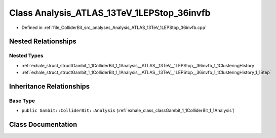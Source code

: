 .. _exhale_class_classGambit_1_1ColliderBit_1_1Analysis__ATLAS__13TeV__1LEPStop__36invfb:

Class Analysis_ATLAS_13TeV_1LEPStop_36invfb
===========================================

- Defined in :ref:`file_ColliderBit_src_analyses_Analysis_ATLAS_13TeV_1LEPStop_36invfb.cpp`


Nested Relationships
--------------------


Nested Types
************

- :ref:`exhale_struct_structGambit_1_1ColliderBit_1_1Analysis__ATLAS__13TeV__1LEPStop__36invfb_1_1ClusteringHistory`
- :ref:`exhale_struct_structGambit_1_1ColliderBit_1_1Analysis__ATLAS__13TeV__1LEPStop__36invfb_1_1ClusteringHistory_1_1Step`


Inheritance Relationships
-------------------------

Base Type
*********

- ``public Gambit::ColliderBit::Analysis`` (:ref:`exhale_class_classGambit_1_1ColliderBit_1_1Analysis`)


Class Documentation
-------------------


.. doxygenclass:: Gambit::ColliderBit::Analysis_ATLAS_13TeV_1LEPStop_36invfb
   :project: GAMBIT
   :members:
   :protected-members:
   :undoc-members: